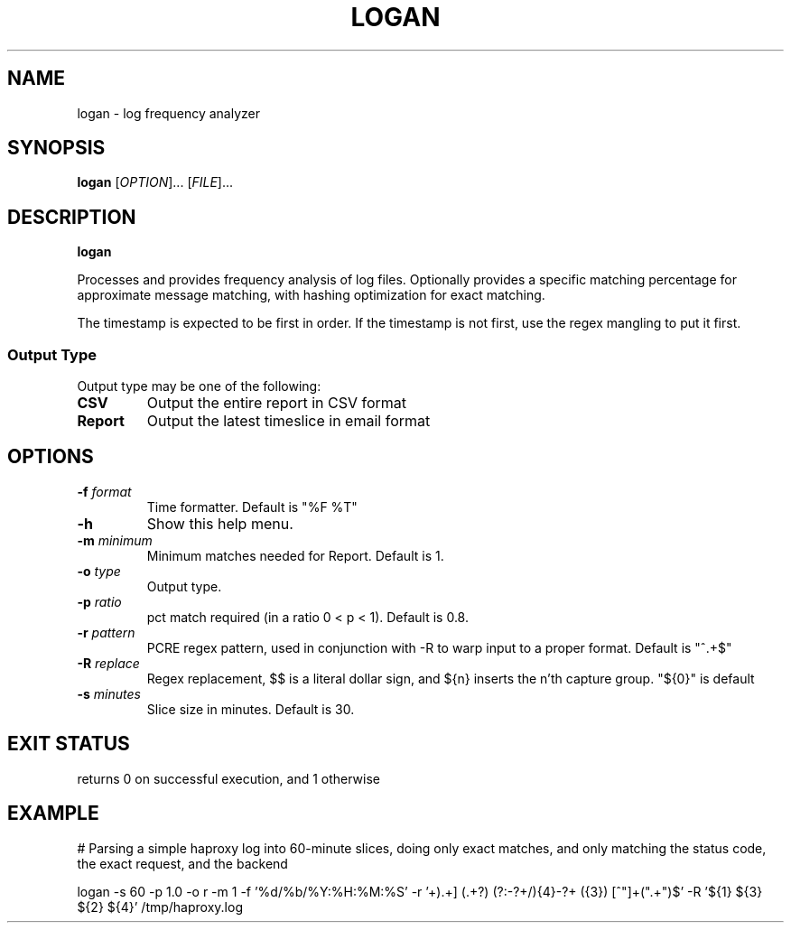 .TH LOGAN 1 2015-08-28 GNU
.SH NAME
logan \- log frequency analyzer
.SH SYNOPSIS
.B logan
[\fIOPTION\fR]...
[\fIFILE\fR]...
.SH DESCRIPTION
.B logan

Processes and provides frequency analysis of log files.  Optionally provides a
specific matching percentage for approximate message matching, with hashing
optimization for exact matching.

The timestamp is expected to be first in order.  If the timestamp is not first,
use the regex mangling to put it first.

.SS Output Type

Output type may be one of the following:

.TP
.BR CSV
Output the entire report in CSV format
.TP
.BR Report
Output the latest timeslice in email format

.SH OPTIONS
.TP
.BR \-f " " \fIformat\fR
Time formatter. Default is "%F %T"
.TP
.BR \-h
Show this help menu.
.TP
.BR \-m " " \fIminimum\fR
Minimum matches needed for Report.  Default is 1.
.TP
.BR \-o " " \fItype\fR
Output type.
.TP
.BR \-p " " \fIratio\fR
pct match required (in a ratio 0 < p < 1).  Default is 0.8.
.TP
.BR \-r " " \fIpattern\fR
PCRE regex pattern, used in conjunction with -R to warp input to a proper
format.  Default is "^.+$"
.TP
.BR \-R " " \fIreplace\fR
Regex replacement, $$ is a literal dollar sign, and ${n} inserts the n'th
capture group. "${0}" is default
.TP
.BR \-s " " \fIminutes\fR
Slice size in minutes.  Default is 30.
.SH EXIT STATUS
returns 0 on successful execution, and 1 otherwise
.SH EXAMPLE

# Parsing a simple haproxy log into 60-minute slices, doing only exact matches, and only matching the status code, the exact request, and the backend

logan -s 60 -p 1.0 -o r -m 1 -f '%d/%b/%Y:%H:%M:%S' -r '\[(\d+/\w+[^\.]+)\.\d+\] (.+?) (?:-?\d+/){4}-?\d+ (\d{3}) [^"]+(".+")$' -R '${1} ${3} ${2} ${4}' /tmp/haproxy.log
